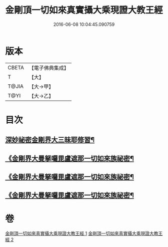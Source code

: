#+TITLE: 金剛頂一切如來真實攝大乘現證大教王經 
#+DATE: 2016-06-08 10:04:45.090759

* 版本
 |     CBETA|【電子佛典集成】|
 |         T|【大】     |
 |     T@JIA|【大→甲】   |
 |      T@YI|【大→乙】   |

* 目次
** [[file:KR6j0041_001.txt::001-0310a23][深妙祕密金剛界大三昧耶修習¶]]
** [[file:KR6j0041_002.txt::002-0317a20][《金剛界大曼拏囉毘盧遮那一切如來族祕密¶]]
** [[file:KR6j0041_002.txt::002-0318b19][《金剛界大曼拏囉毘盧遮那一切如來族祕密¶]]
** [[file:KR6j0041_002.txt::002-0319a19][《金剛界大曼拏囉毘盧遮那一切如來族祕密¶]]

* 卷
[[file:KR6j0041_001.txt][金剛頂一切如來真實攝大乘現證大教王經 1]]
[[file:KR6j0041_002.txt][金剛頂一切如來真實攝大乘現證大教王經 2]]

